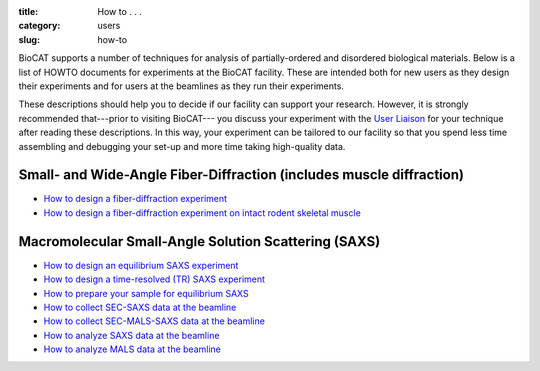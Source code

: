 :title: How to . . .
:category: users
:slug: how-to

BioCAT supports a number of techniques for analysis of partially-ordered and
disordered biological materials. Below is a list of HOWTO documents for
experiments at the BioCAT facility. These are intended both for new users as
they design their experiments and for users at the beamlines as they run their
experiments.

These descriptions should help you to decide if our facility can support your
research. However, it is strongly recommended that---prior to visiting BioCAT---
you discuss your experiment with the `User Liaison <{filename}/pages/contact.rst>`_
for your technique after reading these descriptions. In this way, your experiment
can be tailored to our facility so that you spend less time assembling and
debugging your set-up and more time taking high-quality data.


Small- and Wide-Angle Fiber-Diffraction (includes muscle diffraction)
======================================================================

*   `How to design a fiber-diffraction experiment <{filename}/pages/users_howto_fiber_design.rst>`_
*   `How to design a fiber-diffraction experiment on intact rodent skeletal muscle <{filename}/pages/users_howto_rodentfiber_design.rst>`_

Macromolecular Small-Angle Solution Scattering (SAXS)
=======================================================

*   `How to design an equilibrium SAXS experiment  <{filename}/pages/users_howto_saxs_design.rst>`_
*   `How to design a time-resolved (TR) SAXS experiment <{filename}/pages/users_howto_trsaxs_design.rst>`_
*   `How to prepare your sample for equilibrium SAXS <{filename}/pages/users_howto_saxs_prepare.rst>`_
*   `How to collect SEC-SAXS data at the beamline <{filename}/pages/users_howto_sec_saxs_collect.rst>`_
*   `How to collect SEC-MALS-SAXS data at the beamline <{filename}/pages/users_howto_sec_mals_saxs_collect.rst>`_
*   `How to analyze SAXS data at the beamline <{filename}/pages/users_howto_saxs_analyze.rst>`_
*   `How to analyze MALS data at the beamline <{filename}/pages/users_howto_mals_analyze.rst>`_

